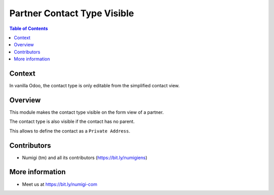 Partner Contact Type Visible
============================

.. contents:: Table of Contents

Context
-------
In vanilla Odoo, the contact type is only editable from the simplified contact view.

.. image:: static/description/simplified_contact_form.png

Overview
--------
This module makes the contact type visible on the form view of a partner.

.. image:: static/description/partner_form.png

The contact type is also visible if the contact has no parent.

.. image:: static/description/partner_form_no_parent.png

This allows to define the contact as a ``Private Address``.

Contributors
------------
* Numigi (tm) and all its contributors (https://bit.ly/numigiens)

More information
----------------
* Meet us at https://bit.ly/numigi-com
